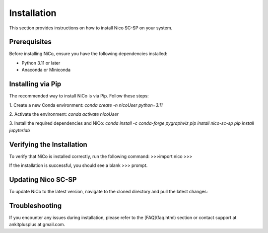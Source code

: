 Installation
============

This section provides instructions on how to install Nico SC-SP on your system.

Prerequisites
-------------

Before installing NiCo, ensure you have the following dependencies installed:

- Python 3.11 or later
- Anaconda or Miniconda

Installing via Pip
--------------------

The recommended way to install NiCo is via Pip. Follow these steps:

1. Create a new Conda environment:
`conda create -n nicoUser python=3.11`

2. Activate the environment:
`conda activate nicoUser`

3. Install the required dependencies and NiCo:
`conda install -c conda-forge pygraphviz`
`pip install nico-sc-sp`
`pip install jupyterlab`


Verifying the Installation
--------------------------

To verify that NiCo is installed correctly, run the following command:
>>>import nico
>>>


If the installation is successful, you should see a blank >>> prompt.

Updating Nico SC-SP
-------------------

To update NiCo to the latest version, navigate to the cloned directory and pull the latest changes:



Troubleshooting
---------------

If you encounter any issues during installation, please refer to the [FAQ](faq.html) section or contact support at ankitplusplus at gmail.com.
